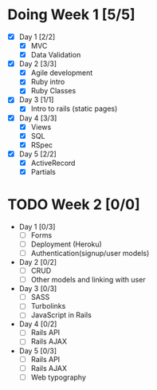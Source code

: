 * Doing Week 1 [5/5]
  - [X] Day 1 [2/2]
    - [X] MVC
    - [X] Data Validation
  - [X] Day 2 [3/3]
    - [X] Agile development
    - [X] Ruby intro
    - [X] Ruby Classes
  - [X] Day 3 [1/1]
    - [X] Intro to rails (static pages)
  - [X] Day 4 [3/3]
    - [X] Views
    - [X] SQL
    - [X] RSpec
  - [X] Day 5 [2/2]
    - [X] ActiveRecord
    - [X] Partials
* TODO Week 2 [0/0]
  - Day 1 [0/3]
    - [ ] Forms
    - [ ] Deployment (Heroku)
    - [ ] Authentication(signup/user models)
  - Day 2 [0/2]
    - [ ] CRUD
    - [ ] Other models and linking with user
  - Day 3 [0/3]
    - [ ] SASS
    - [ ] Turbolinks
    - [ ] JavaScript in Rails
  - Day 4 [0/2]
    - [ ] Rails API
    - [ ] Rails AJAX
  - Day 5 [0/3]
    - [ ] Rails API
    - [ ] Rails AJAX
    - [ ] Web typography
